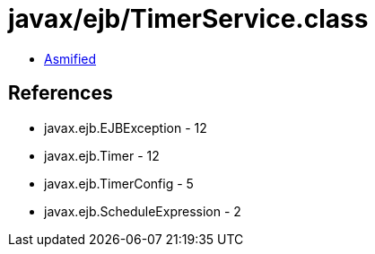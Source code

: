 = javax/ejb/TimerService.class

 - link:TimerService-asmified.java[Asmified]

== References

 - javax.ejb.EJBException - 12
 - javax.ejb.Timer - 12
 - javax.ejb.TimerConfig - 5
 - javax.ejb.ScheduleExpression - 2
